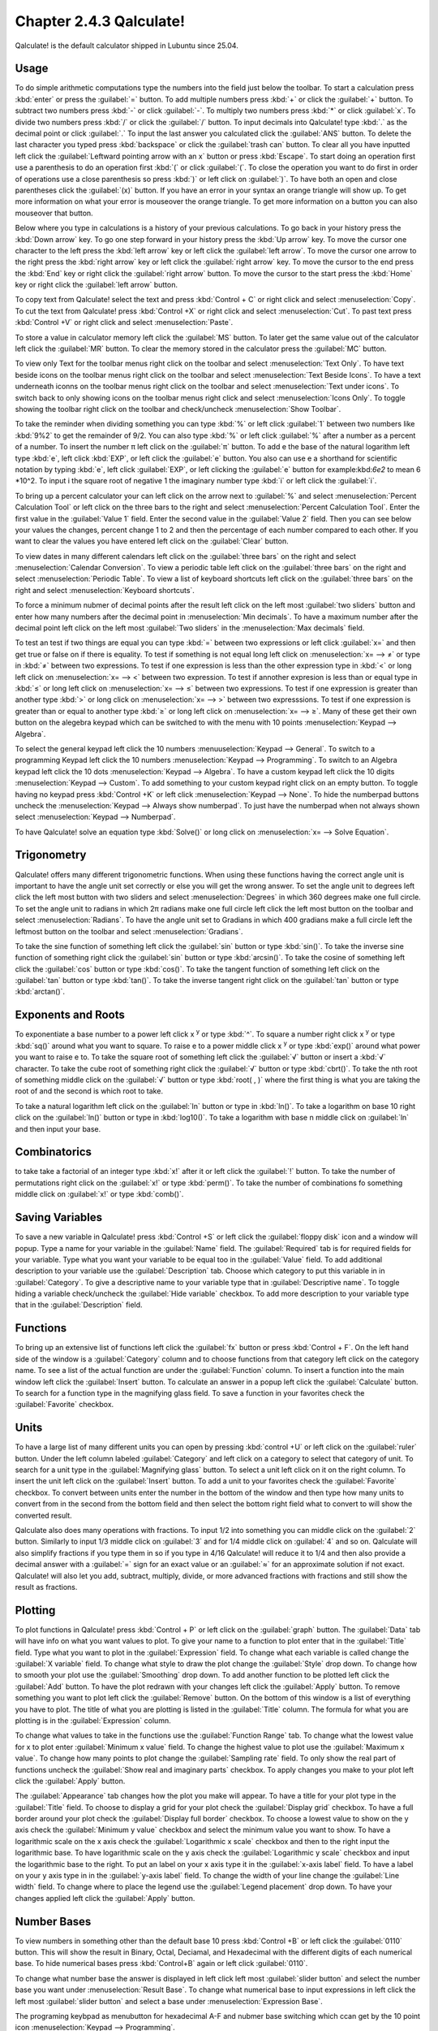 Chapter 2.4.3 Qalculate!
========================

Qalculate! is the default calculator shipped in Lubuntu since 25.04.

Usage
-----
To do simple arithmetic computations type the numbers into the field just below the toolbar. To start a calculation press :kbd:`enter` or press the :guilabel:`=` button. To add multiple numbers press :kbd:`+` or click the :guilabel:`+` button. To subtract two numbers press :kbd:`-` or click :guilabel:`-`. To multiply two numbers press :kbd:`*` or click :guilabel:`x`. To divide two numbers press :kbd:`/` or click the :guilabel:`/` button. To input decimals into Qalculate! type :kbd:`.` as the decimal point or click :guilabel:`.` To input the last answer you calculated click the :guilabel:`ANS` button. To delete the last character you typed press :kbd:`backspace` or click the :guilabel:`trash can` button. To clear all you have inputted left click the :guilabel:`Leftward pointing arrow with an x` button or press :kbd:`Escape`. To start doing an operation first use a parenthesis to do an operation first :kbd:`(` or click :guilabel:`(`. To close the operation you want to do first in order of operations use a close parenthesis so press :kbd:`)` or left click on :guilabel:`)`. To have both an open and close parentheses click the :guilabel:`(x)` button. If you have an error in your syntax an orange triangle will show up. To get more information on what your error is mouseover the orange triangle. To get more information on a button you can also mouseover that button.

.. image:: qalculate-mainwindow.png

Below where you type in calculations is a history of your previous calculations. To go back in your history press the :kbd:`Down arrow` key. To go one step forward in your history press the :kbd:`Up arrow` key. To move the cursor one character to the left press the :kbd:`left arrow` key or left click the :guilabel:`left arrow`. To move the cursor one arrow to the right press the :kbd:`right arrow` key or left click the :guilabel:`right arrow` key. To move the cursor to the end press the :kbd:`End` key or right click the :guilabel:`right arrow` button. To move the cursor to the start press the :kbd:`Home` key or right click the :guilabel:`left arrow` button.

To copy text from Qalculate! select the text and press :kbd:`Control + C` or right click and select :menuselection:`Copy`. To cut the text from Qalculate! press :kbd:`Control +X` or right click and select :menuselection:`Cut`. To past text press :kbd:`Control +V` or right click and select :menuselection:`Paste`.

To store a value in calculator memory left click the :guilabel:`MS` button. To later get the same value out of the calculator left click the :guilabel:`MR` button. To clear the memory stored in the calculator press the :guilabel:`MC` button.

To view only Text for the toolbar menus right click on the toolbar and select :menuselection:`Text Only`. To have text beside icons on the toolbar menus right click on the toolbar and select :menuselection:`Text Beside Icons`. To have a text underneath iconns on the toolbar menus right click on the toolbar and select :menuselection:`Text under icons`. To switch back to only showing icons on the toolbar menus right click and select :menuselection:`Icons Only`. To toggle showing the toolbar right click on the toolbar and check/uncheck :menuselection:`Show Toolbar`.

.. image:: qalculate-text-under-icons.png

To take the reminder when dividing something you can type :kbd:`%` or left click :guilabel:`1` between two numbers like :kbd:`9%2` to get the remainder of 9/2. You can also type :kbd:`%` or left click :guilabel:`%` after a number as a percent of a number.  To insert the number π left click on the :guilabel:`π` button. To add e the base of the natural logarithm left type :kbd:`e`, left click :kbd:`EXP`, or left click the :guilabel:`e` button. You also can use e a shorthand for scientific notation by typing :kbd:`e`, left click :guilabel:`EXP`, or left clicking the :guilabel:`e` button for example:kbd:`6e2` to mean 6 \*10^2. To input i the square root of negative 1 the imaginary number type :kbd:`i` or left click the :guilabel:`i`.

To bring up a percent calculator your can left click on the arrow next to :guilabel:`%` and select :menuselection:`Percent Calculation Tool` or left click on the three bars to the right and select :menuselection:`Percent Calculation Tool`. Enter the first value in the :guilabel:`Value 1` field. Enter the second value in the :guilabel:`Value 2` field. Then you can see below your values the changes, percent change 1 to 2 and then the percentage of each number compared to each other. If you want to clear the values you have entered left click on the :guilabel:`Clear` button.

.. image:: qalculate-percentage.png

To view dates in many different calendars left click on the :guilabel:`three bars` on the right and select :menuselection:`Calendar Conversion`. To view a periodic table left click on the :guilabel:`three bars` on the right and select :menuselection:`Periodic Table`. To view a list of keyboard shortcuts left click on the :guilabel:`three bars` on the right and select :menuselection:`Keyboard shortcuts`.

To force a minimum nubmer of decimal points after the result left click on the left most :guilabel:`two sliders` button and enter how many numbers after the decimal point in :menuselection:`Min decimals`. To have a maximum number after the decimal point left click on the left most :guilabel:`Two sliders` in the :menuselection:`Max decimals` field. 

To test an test if two things are equal you can type :kbd:`=` between two expressions or left click :guilabel:`x=` and then get true or false on if there is equality. To test if something is not equal long left click on :menuselection:`x= --> ≠` or type in :kbd:`≠` between two expressions. To test if one expression is less than the other expression type in :kbd:`<` or long left click on :menuselection:`x= --> <` between two expression. To test if annother expresion is less than or equal type in :kbd:`≤` or long left click on :menuselection:`x= --> ≤` between two expressions. To test if one expression is greater than another type :kbd:`>` or long click on :menuselection:`x= --> >` between two expresssions. To test if one expression is greater than or equal to another type :kbd:`≥` or long left click on :menuselection:`x= --> ≥`. Many of these get their own button on the alegebra keypad which can be switched to with the menu with 10 points :menuselection:`Keypad --> Algebra`.

To select the general keypad left click the 10 numbers :menuuselection:`Keypad --> General`. To switch to a programming Keypad left click the 10 numbers :menuselection:`Keypad --> Programming`. To switch to an Algebra keypad left click the 10 dots :menuselection:`Keypad --> Algebra`. To have a custom keypad left click the 10 digits :menuselection:`Keypad --> Custom`. To add something to your custom keypad right click on an empty button. To toggle having no keypad press :kbd:`Control +K` or left click :menuselection:`Keypad --> None`. To hide the numberpad buttons uncheck the :menuselection:`Keypad --> Always show numberpad`. To just have the numberpad when not always shown select :menuselection:`Keypad --> Numberpad`.

To have Qalculate! solve an equation type :kbd:`Solve()` or long click on :menuselection:`x= --> Solve Equation`. 

Trigonometry
-------------
Qalculate! offers many different trigonometric functions. When using these functions having the correct angle unit is important to have the angle unit set correctly or else you will get the wrong answer. To set the angle unit to degrees left click the left most button with two sliders and select :menuselection:`Degrees` in which 360 degrees make one full circle. To set the angle unit to radians in which 2π radians make one full circle left click the left most button on the toolbar and select :menuselection:`Radians`. To have the angle unit set to Gradians in which 400 gradians make a full circle left the leftmost button on the toolbar and select :menuselection:`Gradians`.

To take the sine function of something left click the :guilabel:`sin` button or type :kbd:`sin()`. To take the inverse sine function of something right click the :guilabel:`sin` button or type :kbd:`arcsin()`. To take the cosine of something left click the :guilabel:`cos` button or type :kbd:`cos()`. To take the tangent function of something left click on the :guilabel:`tan` button or type :kbd:`tan()`. To take the inverse tangent right click on the :guilabel:`tan` button or type :kbd:`arctan()`.


Exponents and Roots
-------------------
To exponentiate a base number to a power left click x :sup:`y` or type :kbd:`^`. To square a number right click x :sup:`y` or type :kbd:`sq()` around what you want to square. To raise e to a power middle click x :sup:`y` or type :kbd:`exp()` around what power you want to raise e to. To take the square root of something left click the :guilabel:`√` button or insert a :kbd:`√` character. To take the cube root of something right click the :guilabel:`√` button or type :kbd:`cbrt()`. To take the nth root of something middle click on the :guilabel:`√` button or type :kbd:`root( , )` where the first thing is what you are taking the root of and the second is which root to take.

To take a natural logarithm left click on the :guilabel:`ln` button or type in :kbd:`ln()`. To take a  logarithm on base 10 right click on the :guilabel:`ln()` button or type in :kbd:`log10()`. To take a logarithm with base n middle click on :guilabel:`ln` and then input your base.

Combinatorics
-------------
to take take a factorial of an integer type :kbd:`x!` after it or left click the :guilabel:`!` button. To take the number of permutations right click on the :guilabel:`x!` or type :kbd:`perm()`. To take the number of combinations fo something middle click on :guilabel:`x!` or type :kbd:`comb()`.

Saving Variables
----------------
To save a new variable in Qalculate! press :kbd:`Control +S` or left click the :guilabel:`floppy disk` icon and a window will popup. Type a name for your variable in the :guilabel:`Name` field. The :guilabel:`Required` tab is for required fields for your variable. Type what you want your variable to be equal too in the :guilabel:`Value` field. To add additional description to your variable use the :guilabel:`Description` tab. Choose which category to put this variable in in :guilabel:`Category`. To give a descriptive name to your variable type that in :guilabel:`Descriptive name`. To toggle hiding a variable check/uncheck the :guilabel:`Hide variable` checkbox. To add more description to your variable type that in the :guilabel:`Description` field.

Functions
---------
To bring up an extensive list of functions left click the :guilabel:`fx` button or press :kbd:`Control + F`. On the left hand side of the window is a :guilabel:`Category` column and to choose functions from that category left click on the category name. To see a list of the actual function are under the :guilabel:`Function` column. To insert a function into the main window left click the :guilabel:`Insert` button. To calculate an answer in a popup left click the :guilabel:`Calculate` button. To search for a function type in the magnifying glass field. To save a function in your favorites check the :guilabel:`Favorite` checkbox.

.. image:: qalculate-functions.png

Units
-----
To have a large list of many different units you can open by pressing :kbd:`control +U` or left click on the :guilabel:`ruler` button. Under the left column labeled :guilabel:`Category` and left click on a category to select that category of unit. To search for a unit type in the :guilabel:`Magnifying glass` button. To select a unit left click on it on the right column. To insert the unit left click on the :guilabel:`Insert` button. To add a unit to your favorites check the :guilabel:`Favorite` checkbox. To convert between units enter the number in the bottom of the window and then type how many units to convert from in the second from the bottom field and then select the bottom right field what to convert to will show the  converted result.

.. image:: qalculate-units.png

Qalculate also does many operations with fractions. To input 1/2 into something you can middle click on the :guilabel:`2` button. Similarly to input 1/3 middle click on :guilabel:`3` and for 1/4 middle click on :guilabel:`4` and so on. Qalculate will also simplify fractions if you type them in so if you type in 4/16 Qalculate! will reduce it to 1/4 and then also provide a decimal answer with a :guilabel:`=` sign for an exact value or an :guilabel:`≈` for an approximate solution if not exact. Qalculate! will also let you add, subtract, multiply, divide, or more advanced fractions with fractions and still show the result as fractions.

Plotting
--------
To plot functions in Qalculate! press :kbd:`Control + P` or left click on the :guilabel:`graph` button.  The :guilabel:`Data` tab will have info on what you want values to plot. To give your name to a function to plot enter that in the :guilabel:`Title` field. Type what you want to plot in the :guilabel:`Expression` field. To change what each variable is called change the :guilabel:`X variable` field. To change what style to draw the plot change the :guilabel:`Style` drop down. To change how to smooth your plot use the :guilabel:`Smoothing` drop down. To add another function to be plotted left click the :guilabel:`Add` button. To have the plot redrawn with your changes left click the :guilabel:`Apply` button. To remove something you want to plot left click the :guilabel:`Remove` button. On the bottom of this window is a list of everything you have to plot. The title of what you are plotting is listed in the :guilabel:`Title` column. The formula for what you are plotting is in the :guilabel:`Expression` column.

.. image:: qalculate-plot-data.png

To change what values to take in the functions use the :guilabel:`Function Range` tab. To change what the lowest value for x to plot enter :guilabel:`Minimum x value` field. To change the highest value to plot use the :guilabel:`Maximum x value`. To change how many points to plot change the :guilabel:`Sampling rate` field. To only show the real part of functions uncheck the :guilabel:`Show real and imaginary parts` checkbox. To apply changes you make to your plot left click the :guilabel:`Apply` button.

.. image:: qalculate-plot-function-range.png

The :guilabel:`Appearance` tab changes how the plot you make will appear. To have a title for your plot type in the :guilabel:`Title` field. To choose to display a grid for your plot check the :guilabel:`Display grid` checkbox. To have a full border around your plot check the :guilabel:`Display full border` checkbox. To choose a lowest value to show on the y axis check the :guilabel:`Minimum y value` checkbox and select the minimum value you want to show. To have a logarithmic scale on the x axis check the :guilabel:`Logarithmic x scale` checkbox and then to the right input the logarithmic base. To have logarithmic scale on the y axis check the :guilabel:`Logarithmic y scale` checkbox and input the logarithmic base to the right. To put an label on your x axis type it in the :guilabel:`x-axis label` field. To have a label on your y axis type in in the :guilabel:`y-axis label` field. To change the width of your line change the :guilabel:`Line width` field. To change where to place the legend use the :guilabel:`Legend placement` drop down. To have your changes applied left click the :guilabel:`Apply` button. 

.. image:: qalculate-plot-appearance.png

.. image:: qalculate-plot-result.png

Number Bases
------------
To view numbers in something other than the default base 10 press :kbd:`Control +B` or left click the :guilabel:`0110` button. This will show the result in Binary, Octal, Deciamal, and Hexadecimal with the different digits of each numerical base. To hide numerical bases press :kbd:`Control+B` again or left click :guilabel:`0110`. 

To change what number base the answer is displayed in left click left most :guilabel:`slider button` and select the number base you want under :menuselection:`Result Base`. To change what numerical base to input expressions in left click the left most :guilabel:`slider button` and select a base under :menuselection:`Expression Base`.

The programing keybpad as menubutton for hexadecimal A-F and nubmer base switching which ccan get by the 10 point icon :menuselection:`Keypad --> Programming`.

Version
-------
Lubuntu ships with version 5.5.0 of Qalculate!

How to Launch
-------------
To launch Qalculate! :menuselection:`Accessories --> Qalculate! (Qt)` or run 

.. code :: 

  qualculate-qt
 
from the command line.
